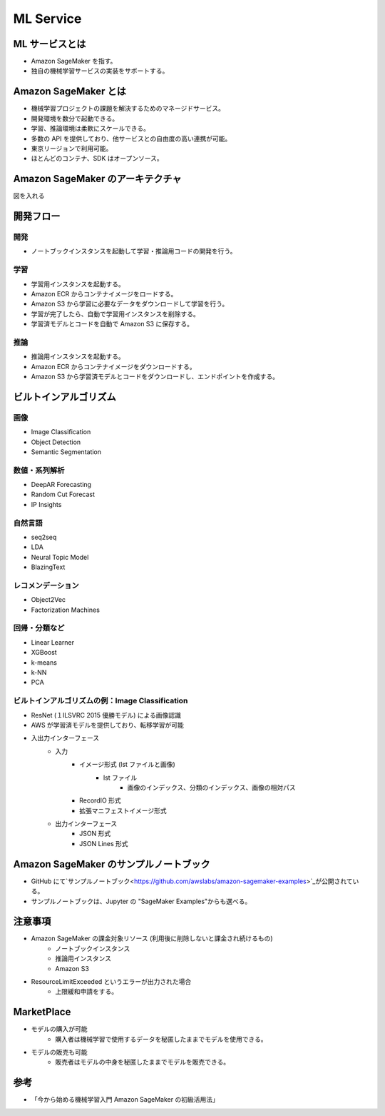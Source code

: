 ML Service
==================

ML サービスとは
--------------------
- Amazon SageMaker を指す。
- 独自の機械学習サービスの実装をサポートする。

.. image:: ../../../../images/AWSの機械学習サービススタック.png

Amazon SageMaker とは
--------------------------
- 機械学習プロジェクトの課題を解決するためのマネージドサービス。
- 開発環境を数分で起動できる。
- 学習、推論環境は柔軟にスケールできる。
- 多数の API を提供しており、他サービスとの自由度の高い連携が可能。
- 東京リージョンで利用可能。
- ほとんどのコンテナ、SDK はオープンソース。

Amazon SageMaker のアーキテクチャ
-------------------------------------
図を入れる

開発フロー
---------------

開発
^^^^^^^^^^
- ノートブックインスタンスを起動して学習・推論用コードの開発を行う。

学習
^^^^^^^^^
- 学習用インスタンスを起動する。
- Amazon ECR からコンテナイメージをロードする。
- Amazon S3 から学習に必要なデータをダウンロードして学習を行う。
- 学習が完了したら、自動で学習用インスタンスを削除する。
- 学習済モデルとコードを自動で Amazon S3 に保存する。

推論
^^^^^^^^^^
- 推論用インスタンスを起動する。
- Amazon ECR からコンテナイメージをダウンロードする。
- Amazon S3 から学習済モデルとコードをダウンロードし、エンドポイントを作成する。

ビルトインアルゴリズム
-----------------------

画像
^^^^^^^^^
- Image Classification
- Object Detection
- Semantic Segmentation

数値・系列解析
^^^^^^^^^^^^^^^^^^^
- DeepAR Forecasting
- Random Cut Forecast
- IP Insights

自然言語
^^^^^^^^^^^^
- seq2seq
- LDA
- Neural Topic Model
- BlazingText

レコメンデーション
^^^^^^^^^^^^^^^^^^^^^
- Object2Vec
- Factorization Machines

回帰・分類など
^^^^^^^^^^^^^^^^^^^
- Linear Learner
- XGBoost
- k-means
- k-NN
- PCA

ビルトインアルゴリズムの例：Image Classification
^^^^^^^^^^^^^^^^^^^^^^^^^^^^^^^^^^^^^^^^^^^^^^^^^^
- ResNet (１ILSVRC 2015 優勝モデル) による画像認識
- AWS が学習済モデルを提供しており、転移学習が可能
- 入出力インターフェース
    - 入力
        - イメージ形式 (lst ファイルと画像)
            - lst ファイル
                - 画像のインデックス、分類のインデックス、画像の相対パス
        - RecordIO 形式
        - 拡張マニフェストイメージ形式
    - 出力インターフェース
        - JSON 形式
        - JSON Lines 形式

Amazon SageMaker のサンプルノートブック
----------------------------------------
- GitHub にて`サンプルノートブック<https://github.com/awslabs/amazon-sagemaker-examples>`_が公開されている。
- サンプルノートブックは、Jupyter の "SageMaker Examples"からも選べる。

注意事項
-----------
- Amazon SageMaker の課金対象リソース (利用後に削除しないと課金され続けるもの)
    - ノートブックインスタンス
    - 推論用インスタンス
    - Amazon S3
- ResourceLimitExceeded というエラーが出力された場合
    - 上限緩和申請をする。

MarketPlace
--------------
- モデルの購入が可能
    - 購入者は機械学習で使用するデータを秘匿したままでモデルを使用できる。
- モデルの販売も可能
    - 販売者はモデルの中身を秘匿したままでモデルを販売できる。

参考
----------
- 「今から始める機械学習入門 Amazon SageMaker の初級活用法」
